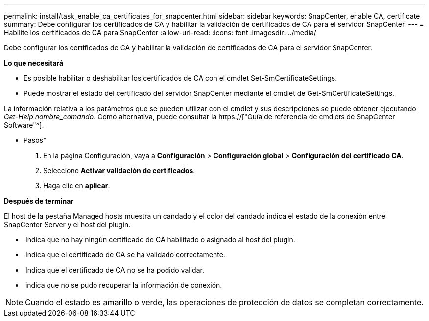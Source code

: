 ---
permalink: install/task_enable_ca_certificates_for_snapcenter.html 
sidebar: sidebar 
keywords: SnapCenter, enable CA, certificate 
summary: Debe configurar los certificados de CA y habilitar la validación de certificados de CA para el servidor SnapCenter. 
---
= Habilite los certificados de CA para SnapCenter
:allow-uri-read: 
:icons: font
:imagesdir: ../media/


[role="lead"]
Debe configurar los certificados de CA y habilitar la validación de certificados de CA para el servidor SnapCenter.

*Lo que necesitará*

* Es posible habilitar o deshabilitar los certificados de CA con el cmdlet Set-SmCertificateSettings.
* Puede mostrar el estado del certificado del servidor SnapCenter mediante el cmdlet de Get-SmCertificateSettings.


La información relativa a los parámetros que se pueden utilizar con el cmdlet y sus descripciones se puede obtener ejecutando _Get-Help nombre_comando_. Como alternativa, puede consultar la https://["Guía de referencia de cmdlets de SnapCenter Software"^].

* Pasos*

. En la página Configuración, vaya a *Configuración* > *Configuración global* > *Configuración del certificado CA*.
. Seleccione *Activar validación de certificados*.
. Haga clic en *aplicar*.


*Después de terminar*

El host de la pestaña Managed hosts muestra un candado y el color del candado indica el estado de la conexión entre SnapCenter Server y el host del plugin.

* *image:../media/enable_ca_issues_icon.png[""]* Indica que no hay ningún certificado de CA habilitado o asignado al host del plugin.
* *image:../media/enable_ca_good_icon.png[""]* Indica que el certificado de CA se ha validado correctamente.
* *image:../media/enable_ca_failed_icon.png[""]* Indica que el certificado de CA no se ha podido validar.
* *image:../media/enable_ca_undefined_icon.png[""]* indica que no se pudo recuperar la información de conexión.



NOTE: Cuando el estado es amarillo o verde, las operaciones de protección de datos se completan correctamente.
